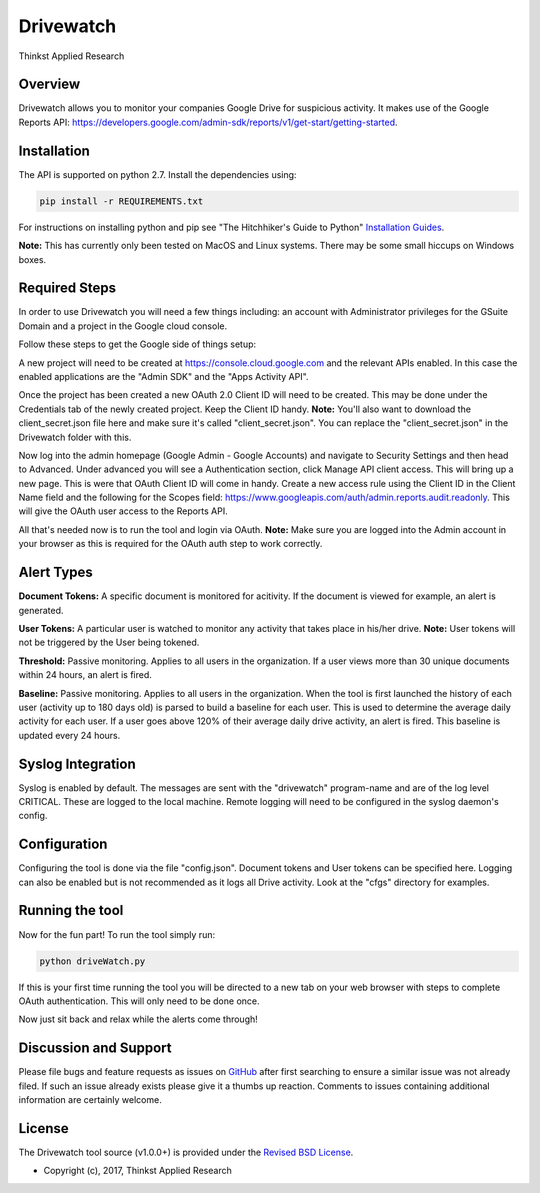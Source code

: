 Drivewatch
===================================

Thinkst Applied Research

Overview
------------
Drivewatch allows you to monitor your companies Google Drive for suspicious activity. It makes use of the Google Reports API: https://developers.google.com/admin-sdk/reports/v1/get-start/getting-started.

.. _installation:

Installation
------------

The API is supported on python 2.7. Install the dependencies using:

.. code-block:: bash

   pip install -r REQUIREMENTS.txt

For instructions on installing python and pip see "The Hitchhiker's Guide to
Python" `Installation Guides
<http://docs.python-guide.org/en/latest/starting/installation/>`_.

**Note:** This has currently only been tested on MacOS and Linux systems. There may be some small hiccups on Windows boxes.

Required Steps
----------

In order to use Drivewatch you will need a few things including: an account with Administrator privileges  for the GSuite Domain and a project in the Google cloud console. 

Follow these steps to get the Google side of things setup:

A new project will need to be created at https://console.cloud.google.com and the relevant
APIs enabled. In this case the enabled applications are the "Admin SDK" and the "Apps Activity API". 

Once the project has been created a new OAuth 2.0 Client ID will need to be created. This
may be done under the Credentials tab of the newly created project. Keep the Client ID handy. **Note:** You'll also want to download the client_secret.json file here
and make sure it's called "client_secret.json". You can replace the "client_secret.json" in the Drivewatch folder with this.

Now log into the admin homepage (Google Admin - Google Accounts) and navigate to Security Settings and then head to Advanced. Under advanced you will see a 
Authentication section, click Manage API client access. This will bring up a new page. This is were that OAuth Client ID will come in handy. Create a new access rule using the Client ID in the Client Name field and the following for the Scopes field: 	https://www.googleapis.com/auth/admin.reports.audit.readonly.
This will give the OAuth user access to the Reports API.

All that's needed now is to run the tool and login via OAuth. **Note:** Make sure you are logged into the Admin account in your browser as this is required for the OAuth auth step to work correctly.

Alert Types
----------

**Document Tokens:** A specific document is monitored for acitivity. If the document is viewed for example, an alert is generated.

**User Tokens:** A particular user is watched to monitor any activity that takes place in his/her drive. **Note:** User tokens will not be triggered by the User being tokened.

**Threshold:** Passive monitoring. Applies to all users in the organization. If a user views more than 30 unique documents within 24 hours, an alert is fired.

**Baseline:** Passive monitoring. Applies to all users in the organization. When the tool is first launched the history of each user (activity up to 180 days old) is parsed to build a baseline for each user.
This is used to determine the average daily activity for each user. If a user goes above 120% of their average daily drive activity, an alert is fired. This baseline is updated every 24 hours.


Syslog Integration
----------
Syslog is enabled by default. The messages are sent with the "drivewatch" program-name and are of the log level CRITICAL. These are logged to the local machine. Remote logging will need to be configured in the syslog daemon's config.

Configuration
----------

Configuring the tool is done via the file "config.json". Document tokens and User tokens can be specified here. Logging can also be enabled but is not recommended as it logs all Drive activity. Look at the "cfgs" directory for examples.

Running the tool
----------

Now for the fun part! To run the tool simply run:

.. code-block:: bash

   python driveWatch.py

If this is your first time running the tool you will be directed to a new tab on your web browser with steps to complete OAuth authentication. This will only need to be done once.

Now just sit back and relax while the alerts come through!

Discussion and Support
---------------------------

Please file bugs and feature requests as issues on `GitHub
<https://github.com/thinkst/drivewatch/issues>`_ after first searching to ensure a
similar issue was not already filed. If such an issue already exists please
give it a thumbs up reaction. Comments to issues containing additional
information are certainly welcome.

License
-------

The Drivewatch tool source (v1.0.0+) is provided under the `Revised BSD License
<https://github.com/thinkst/drivewatch/blob/master/LICENSE.txt>`_.

* Copyright (c), 2017, Thinkst Applied Research
